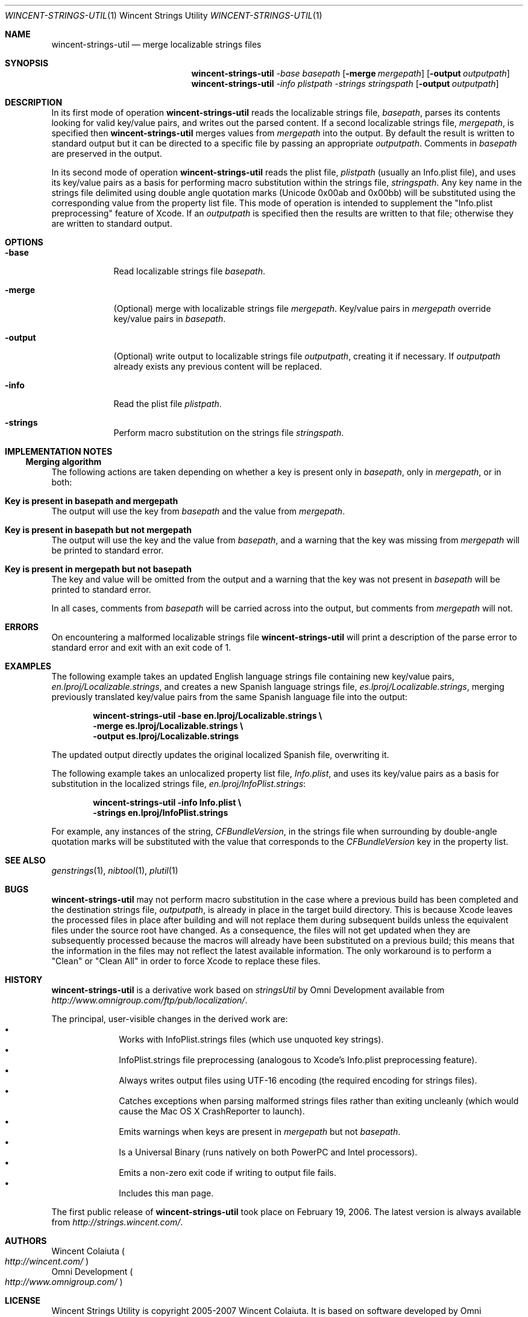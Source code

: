 .Dd August 17, 2006
.Dt WINCENT-STRINGS-UTIL \&1 "Wincent Strings Utility" 
.Os Darwin
.Sh NAME
.Nm wincent-strings-util
.Nd merge localizable strings files
.Sh SYNOPSIS
.Nm
.Ar -base Ar basepath       \" -base path
.Op Fl merge Ar mergepath   \" [-merge path]
.Op Fl output Ar outputpath \" [-output path] 
.br
.Nm
.Ar -info Ar plistpath      \" -info path
.Ar -strings Ar stringspath \" -strings path
.Op Fl output Ar outputpath \" [-output path]
.Sh DESCRIPTION             \" Section Header - required
In its first mode of operation
.Nm
reads the localizable strings file,  
.Ar basepath ,
parses its contents looking for valid key/value pairs, and writes out the parsed content. If a second localizable strings file,
.Ar mergepath ,
is specified then
.Nm
merges values from
.Ar mergepath
into the output. By default the result is written to standard output but it can be directed to a specific file by passing an appropriate
.Ar outputpath .
Comments in 
.Ar basepath 
are preserved in the output.
.Pp
In its second mode of operation
.Nm
reads the plist file,
.Ar plistpath
(usually an Info.plist file), and uses its key/value pairs as a basis for performing macro substitution within the strings file, 
.Ar stringspath .
Any key name in the strings file delimited using double angle quotation marks (Unicode 0x00ab and 0x00bb) will be substituted using the corresponding value from the property list file. This mode of operation is intended to supplement the "Info.plist preprocessing" feature of Xcode. If an 
.Ar outputpath
is specified then the results are written to that file; otherwise they are written to standard output.
.Sh OPTIONS
.Bl -tag -width -indent  
.It Fl base                 
Read localizable strings file
.Ar basepath .
.It Fl merge
(Optional) merge with localizable strings file
.Ar mergepath .
Key/value pairs in 
.Ar mergepath
override key/value pairs in 
.Ar basepath .
.It Fl output
(Optional) write output to localizable strings file
.Ar outputpath ,
creating it if necessary. If 
.Ar outputpath
already exists any previous content will be replaced.
.It Fl info
Read the plist file 
.Ar plistpath .
.It Fl strings
Perform macro substitution on the strings file 
.Ar stringspath .
.El                      \" Ends the list
.Sh IMPLEMENTATION NOTES
.Ss Merging algorithm
The following actions are taken depending on whether a key is present only in
.Ar basepath ,
only in
.Ar mergepath ,
or in both:
.Bl -ohang
.It Sy Key is present in basepath and mergepath
The output will use the key from
.Ar basepath
and the value from
.Ar mergepath .
.It Sy Key is present in basepath but not mergepath
The output will use the key and the value from
.Ar basepath ,
and a warning that the key was missing from
.Ar mergepath
will be printed to standard error.
.It Sy Key is present in mergepath but not basepath
The key and value will be omitted from the output and a warning that the key was not present in
.Ar basepath
will be printed to standard error.
.El
.Pp
In all cases, comments from 
.Ar basepath
will be carried across into the output, but comments from
.Ar mergepath
will not.
.Sh ERRORS
On encountering a malformed localizable strings file
.Nm
will print a description of the parse error to standard error and exit with an exit code of 1.
.Sh EXAMPLES
The following example takes an updated English language strings file containing new key/value pairs,
.Ar en.lproj/Localizable.strings ,
and creates a new Spanish language strings file,
.Ar es.lproj/Localizable.strings ,
merging previously translated key/value pairs from the same Spanish language file into the output:
.Pp
.Dl "wincent-strings-util -base en.lproj/Localizable.strings \e\ "
.Dl "                     -merge es.lproj/Localizable.strings \e\ "
.Dl "                     -output es.lproj/Localizable.strings"
.Pp
The updated output directly updates the original localized Spanish file, overwriting it.
.Pp
The following example takes an unlocalized property list file,
.Ar Info.plist ,
and uses its key/value pairs as a basis for substitution in the localized strings file,
.Ar en.lproj/InfoPlist.strings :
.Pp
.Dl "wincent-strings-util -info Info.plist \e\ "
.Dl "                     -strings en.lproj/InfoPlist.strings"
.Pp
For example, any instances of the string,
.Ar CFBundleVersion ,
in the strings file when surrounding by double-angle quotation marks will be substituted with the value that corresponds to the 
.Ar CFBundleVersion 
key in the property list.
.Pp
.Sh SEE ALSO 
.Xr genstrings 1 ,
.Xr nibtool 1 ,
.Xr plutil 1
.Sh BUGS
.Nm
may not perform macro substitution in the case where a previous build has been completed and the destination strings file,
.Ar outputpath ,
is already in place in the target build directory. This is because Xcode leaves the processed files in place after building and will not replace them during subsequent builds unless the equivalent files under the source root have changed. As a consequence, the files will not get updated when they are subsequently processed because the macros will already have been substituted on a previous build; this means that the information in the files may not reflect the latest available information. The only workaround is to perform a "Clean" or "Clean All" in order to force Xcode to replace these files.
.Sh HISTORY
.Nm
is a derivative work based on 
.Ar stringsUtil
by Omni Development available from
.Ad http://www.omnigroup.com/ftp/pub/localization/ .
.Pp
The principal, user-visible changes in the derived work are:
.Bl -bullet -offset indent -compact
.It
Works with InfoPlist.strings files (which use unquoted key strings).
.It
InfoPlist.strings file preprocessing (analogous to Xcode's Info.plist preprocessing feature).
.It
Always writes output files using UTF-16 encoding (the required encoding for strings files).
.It
Catches exceptions when parsing malformed strings files rather than exiting uncleanly (which would cause the Mac OS X CrashReporter to launch).
.It
Emits warnings when keys are present in 
.Ar mergepath
but not
.Ar basepath .
.It
Is a Universal Binary (runs natively on both PowerPC and Intel processors).
.It
Emits a non-zero exit code if writing to output file fails.
.It
Includes this man page.
.El
.Pp
The first public release of 
.Nm
took place on February 19, 2006. The latest version is always available from
.Ad http://strings.wincent.com/ .
.Sh AUTHORS
.An "Wincent Colaiuta"
.Po
.Ad http://wincent.com/
.Pc
.An "Omni Development" 
.Po
.Ad http://www.omnigroup.com/
.Pc
.Sh LICENSE
Wincent Strings Utility is copyright 2005-2007 Wincent Colaiuta. It is based on software developed by Omni Development, copyright 2002 Omni Development, Inc. This derivative work is made available according to the terms of the GNU General Public License (included with the distribution) with the permission of Omni Development.
